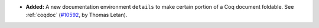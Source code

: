 - **Added:**
  A new documentation environment ``details`` to make certain portion
  of a Coq document foldable.  See :ref:`coqdoc`
  (`#10592 <https://github.com/coq/coq/pull/10592>`_,
  by Thomas Letan).
